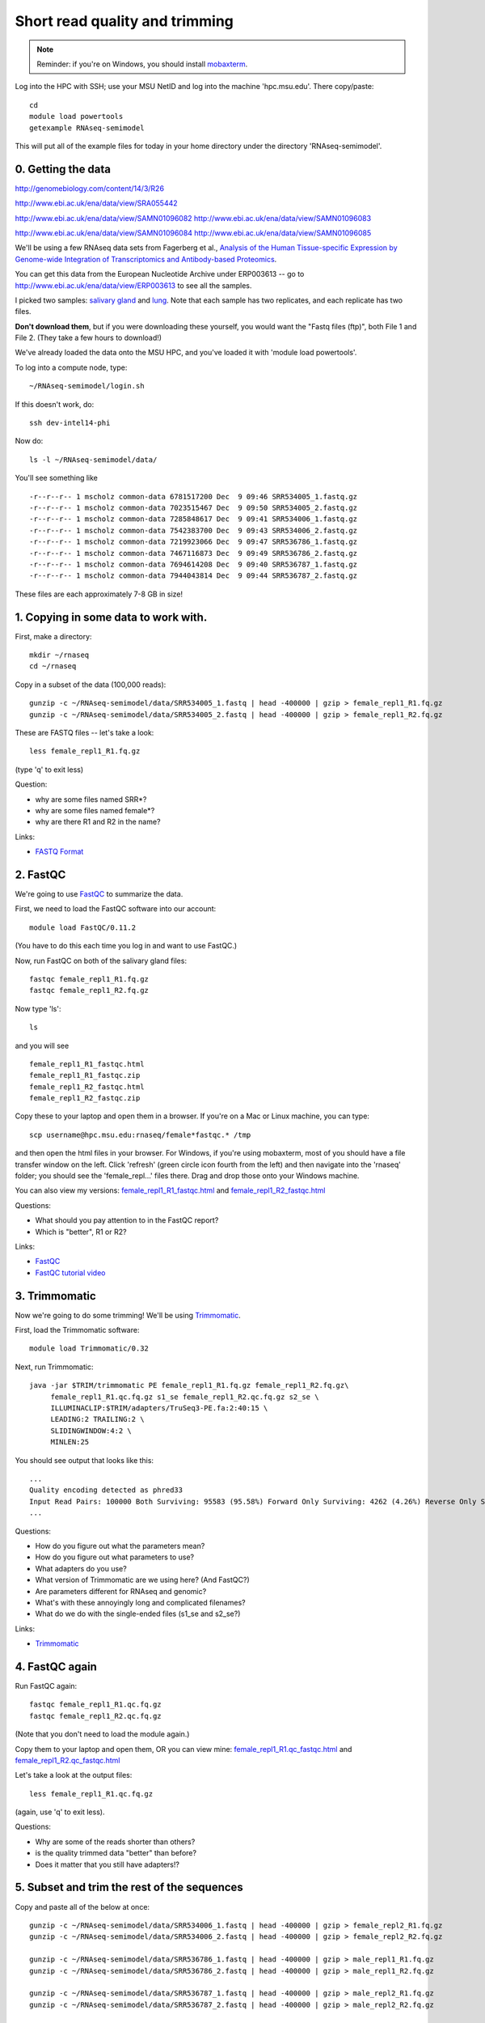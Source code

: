 Short read quality and trimming
===============================

.. note::

   Reminder: if you're on Windows, you should install `mobaxterm <http://mobaxterm.mobatek.net/download.html>`__.

Log into the HPC with SSH; use your MSU NetID and log into the machine
'hpc.msu.edu'.  There copy/paste::

   cd
   module load powertools
   getexample RNAseq-semimodel

This will put all of the example files for today in your home directory
under the directory 'RNAseq-semimodel'.

0. Getting the data
-------------------

http://genomebiology.com/content/14/3/R26

http://www.ebi.ac.uk/ena/data/view/SRA055442

http://www.ebi.ac.uk/ena/data/view/SAMN01096082
http://www.ebi.ac.uk/ena/data/view/SAMN01096083

http://www.ebi.ac.uk/ena/data/view/SAMN01096084
http://www.ebi.ac.uk/ena/data/view/SAMN01096085


We'll be using a few RNAseq data sets from Fagerberg et al., `Analysis
of the Human Tissue-specific Expression by Genome-wide Integration of
Transcriptomics and Antibody-based Proteomics
<http://www.mcponline.org/content/13/2/397.full>`__.

You can get this data from the European Nucleotide Archive under
ERP003613 -- go to http://www.ebi.ac.uk/ena/data/view/ERP003613
to see all the samples.

I picked two samples: `salivary gland
<http://www.ebi.ac.uk/ena/data/view/SAMEA2151887>`__ and `lung
<http://www.ebi.ac.uk/ena/data/view/SAMEA2155770>`__.  Note that each
sample has two replicates, and each replicate has two files.

**Don't download them**, but if you were downloading these yourself,
you would want the "Fastq files (ftp)", both File 1 and File 2.  (They
take a few hours to download!)

We've already loaded the data onto the MSU HPC, and you've loaded
it with 'module load powertools'.

To log into a compute node, type::

   ~/RNAseq-semimodel/login.sh

If this doesn't work, do::

   ssh dev-intel14-phi

Now do::

   ls -l ~/RNAseq-semimodel/data/

You'll see something like ::

    -r--r--r-- 1 mscholz common-data 6781517200 Dec  9 09:46 SRR534005_1.fastq.gz
    -r--r--r-- 1 mscholz common-data 7023515467 Dec  9 09:50 SRR534005_2.fastq.gz
    -r--r--r-- 1 mscholz common-data 7285848617 Dec  9 09:41 SRR534006_1.fastq.gz
    -r--r--r-- 1 mscholz common-data 7542383700 Dec  9 09:43 SRR534006_2.fastq.gz
    -r--r--r-- 1 mscholz common-data 7219923066 Dec  9 09:47 SRR536786_1.fastq.gz
    -r--r--r-- 1 mscholz common-data 7467116873 Dec  9 09:49 SRR536786_2.fastq.gz
    -r--r--r-- 1 mscholz common-data 7694614208 Dec  9 09:40 SRR536787_1.fastq.gz
    -r--r--r-- 1 mscholz common-data 7944043814 Dec  9 09:44 SRR536787_2.fastq.gz

These files are each approximately 7-8 GB in size!

1. Copying in some data to work with.
-------------------------------------

First, make a directory::

   mkdir ~/rnaseq
   cd ~/rnaseq

Copy in a subset of the data (100,000 reads)::

   gunzip -c ~/RNAseq-semimodel/data/SRR534005_1.fastq | head -400000 | gzip > female_repl1_R1.fq.gz 
   gunzip -c ~/RNAseq-semimodel/data/SRR534005_2.fastq | head -400000 | gzip > female_repl1_R2.fq.gz 

These are FASTQ files -- let's take a look::

   less female_repl1_R1.fq.gz

(type 'q' to exit less)

Question:

* why are some files named SRR*?
* why are some files named female*?
* why are there R1 and R2 in the name?

Links:

* `FASTQ Format <http://en.wikipedia.org/wiki/FASTQ_format>`__

2. FastQC
---------

We're going to use `FastQC <http://www.bioinformatics.babraham.ac.uk/projects/fastqc/>`__ to summarize the data.

First, we need to load the FastQC software into our account::

   module load FastQC/0.11.2

(You have to do this each time you log in and want to use FastQC.)

Now, run FastQC on both of the salivary gland files::

   fastqc female_repl1_R1.fq.gz
   fastqc female_repl1_R2.fq.gz

Now type 'ls'::

   ls

and you will see ::

   female_repl1_R1_fastqc.html
   female_repl1_R1_fastqc.zip
   female_repl1_R2_fastqc.html
   female_repl1_R2_fastqc.zip

Copy these to your laptop and open them in a browser.  If you're on a
Mac or Linux machine, you can type::

   scp username@hpc.msu.edu:rnaseq/female*fastqc.* /tmp

and then open the html files in your browser.  For Windows, if you're using
mobaxterm, most of you should have a file transfer window on the left.
Click 'refresh' (green circle icon fourth from the left) and then navigate
into the 'rnaseq' folder; you should see the 'female_repl...' files there.
Drag and drop those onto your Windows machine.

You can also view my versions: `female_repl1_R1_fastqc.html
<http://2014-msu-rnaseq.readthedocs.org/en/latest/_static/female_repl1_R1_fastqc.html>`__
and `female_repl1_R2_fastqc.html
<http://2014-msu-rnaseq.readthedocs.org/en/latest/_static/female_repl1_R2_fastqc.html>`__

Questions:

* What should you pay attention to in the FastQC report?
* Which is "better", R1 or R2?

Links:

* `FastQC <http://www.bioinformatics.babraham.ac.uk/projects/fastqc/>`__
* `FastQC tutorial video <http://www.youtube.com/watch?v=bz93ReOv87Y>`__

3. Trimmomatic
--------------

Now we're going to do some trimming!  We'll be using
`Trimmomatic <http://www.usadellab.org/cms/?page=trimmomatic>`__.

First, load the Trimmomatic software::

   module load Trimmomatic/0.32

Next, run Trimmomatic::

   java -jar $TRIM/trimmomatic PE female_repl1_R1.fq.gz female_repl1_R2.fq.gz\
        female_repl1_R1.qc.fq.gz s1_se female_repl1_R2.qc.fq.gz s2_se \
        ILLUMINACLIP:$TRIM/adapters/TruSeq3-PE.fa:2:40:15 \
        LEADING:2 TRAILING:2 \                            
        SLIDINGWINDOW:4:2 \
        MINLEN:25

You should see output that looks like this::

   ...
   Quality encoding detected as phred33
   Input Read Pairs: 100000 Both Surviving: 95583 (95.58%) Forward Only Surviving: 4262 (4.26%) Reverse Only Surviving: 86 (0.09%) Dropped: 69 (0.07%)
   ...

Questions:

* How do you figure out what the parameters mean?
* How do you figure out what parameters to use?
* What adapters do you use?
* What version of Trimmomatic are we using here? (And FastQC?)
* Are parameters different for RNAseq and genomic?
* What's with these annoyingly long and complicated filenames?
* What do we do with the single-ended files (s1_se and s2_se?)

Links:

* `Trimmomatic <http://www.usadellab.org/cms/?page=trimmomatic>`__

4. FastQC again
---------------

Run FastQC again::

   fastqc female_repl1_R1.qc.fq.gz
   fastqc female_repl1_R2.qc.fq.gz

(Note that you don't need to load the module again.)

Copy them to your laptop and open them, OR you can view mine: `female_repl1_R1.qc_fastqc.html
<http://2014-msu-rnaseq.readthedocs.org/en/latest/_static/female_repl1_R1.qc_fastqc.html>`__
and `female_repl1_R2.qc_fastqc.html
<http://2014-msu-rnaseq.readthedocs.org/en/latest/_static/female_repl1_R2.qc_fastqc.html>`__

Let's take a look at the output files::

   less female_repl1_R1.qc.fq.gz

(again, use 'q' to exit less).

Questions:

* Why are some of the reads shorter than others?
* is the quality trimmed data "better" than before?
* Does it matter that you still have adapters!?

5. Subset and trim the rest of the sequences
--------------------------------------------

Copy and paste all of the below at once::

   gunzip -c ~/RNAseq-semimodel/data/SRR534006_1.fastq | head -400000 | gzip > female_repl2_R1.fq.gz 
   gunzip -c ~/RNAseq-semimodel/data/SRR534006_2.fastq | head -400000 | gzip > female_repl2_R2.fq.gz 

   gunzip -c ~/RNAseq-semimodel/data/SRR536786_1.fastq | head -400000 | gzip > male_repl1_R1.fq.gz 
   gunzip -c ~/RNAseq-semimodel/data/SRR536786_2.fastq | head -400000 | gzip > male_repl1_R2.fq.gz 

   gunzip -c ~/RNAseq-semimodel/data/SRR536787_1.fastq | head -400000 | gzip > male_repl2_R1.fq.gz 
   gunzip -c ~/RNAseq-semimodel/data/SRR536787_2.fastq | head -400000 | gzip > male_repl2_R2.fq.gz 

   java -jar $TRIM/trimmomatic PE female_repl2_R1.fq.gz female_repl2_R2.fq.gz\
        female_repl2_R1.qc.fq.gz s1_se female_repl2_R2.qc.fq.gz s2_se \
        ILLUMINACLIP:$TRIM/adapters/TruSeq3-PE.fa:2:40:15 \
        LEADING:2 TRAILING:2 \                            
        SLIDINGWINDOW:4:2 \
        MINLEN:25

   java -jar $TRIM/trimmomatic PE male_repl1_R1.fq.gz male_repl1_R2.fq.gz\
        male_repl1_R1.qc.fq.gz s1_se male_repl1_R2.qc.fq.gz s2_se \
        ILLUMINACLIP:$TRIM/adapters/TruSeq3-PE.fa:2:40:15 \
        LEADING:2 TRAILING:2 \                            
        SLIDINGWINDOW:4:2 \
        MINLEN:25
   
   java -jar $TRIM/trimmomatic PE male_repl2_R1.fq.gz male_repl2_R2.fq.gz\
        male_repl2_R1.qc.fq.gz s1_se male_repl2_R2.qc.fq.gz s2_se \
        ILLUMINACLIP:$TRIM/adapters/TruSeq3-PE.fa:2:40:15 \
        LEADING:2 TRAILING:2 \                            
        SLIDINGWINDOW:4:2 \
        MINLEN:25
   

Next: :doc:`s-building-a-reference`
